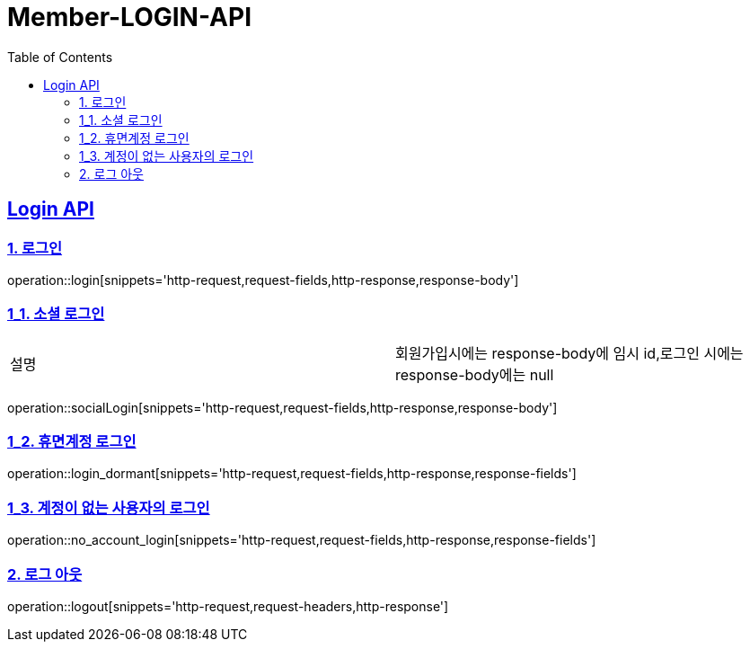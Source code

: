 = Member-LOGIN-API
:doctype: book
:icons: font
:source-highlighter: highlightjs
:toc: left
:toclevels: 2
:sectlinks:

[[Login-API]]
== Login API

[[Login]]
=== 1. 로그인
operation::login[snippets='http-request,request-fields,http-response,response-body']

[[Login_1]]
=== 1_1. 소셜 로그인

|===
| 설명 | 회원가입시에는 response-body에 임시 id,로그인 시에는 response-body에는 null
|===

operation::socialLogin[snippets='http-request,request-fields,http-response,response-body']

[[Login_2]]
=== 1_2. 휴면계정 로그인
operation::login_dormant[snippets='http-request,request-fields,http-response,response-fields']

[[Login_3]]
=== 1_3. 계정이 없는 사용자의 로그인
operation::no_account_login[snippets='http-request,request-fields,http-response,response-fields']

[[Logout]]
=== 2. 로그 아웃
operation::logout[snippets='http-request,request-headers,http-response']
